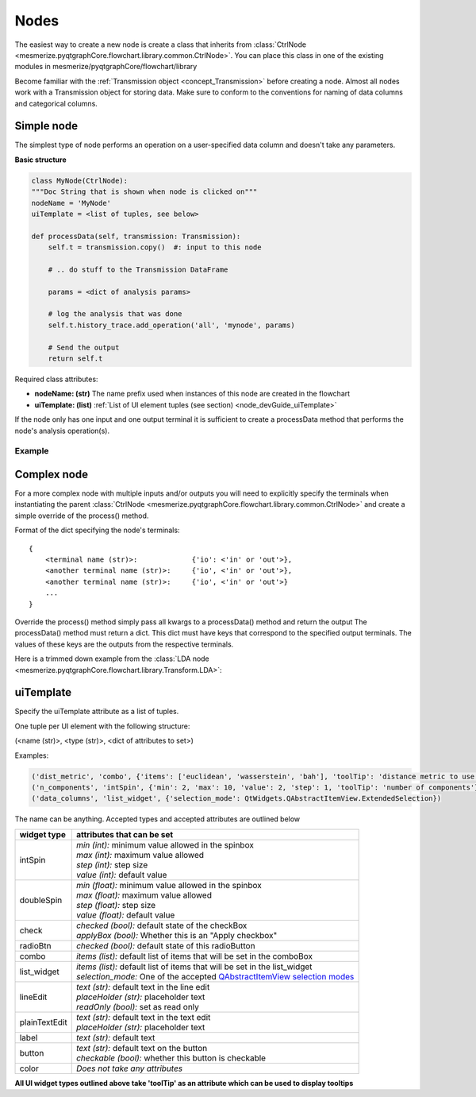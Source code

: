 .. _developer_nodes:

Nodes
*****

The easiest way to create a new node is create a class that inherits from :class:`CtrlNode <mesmerize.pyqtgraphCore.flowchart.library.common.CtrlNode>`. You can place this class in one of the existing modules in mesmerize/pyqtgraphCore/flowchart/library

Become familiar with the :ref:`Transmission object <concept_Transmission>` before creating a node. Almost all nodes work with a Transmission object for storing data. Make sure to conform to the conventions for naming of data columns and categorical columns.

Simple node
===========

The simplest type of node performs an operation on a user-specified data column and doesn't take any parameters.

**Basic structure**

.. code-block:: python
    
    class MyNode(CtrlNode):
    """Doc String that is shown when node is clicked on"""
    nodeName = 'MyNode'
    uiTemplate = <list of tuples, see below>
    
    def processData(self, transmission: Transmission):
        self.t = transmission.copy()  #: input to this node
        
        # .. do stuff to the Transmission DataFrame
        
        params = <dict of analysis params>
        
        # log the analysis that was done
        self.t.history_trace.add_operation('all', 'mynode', params)
        
        # Send the output
        return self.t

Required class attributes:

- **nodeName: (str)** The name prefix used when instances of this node are created in the flowchart
- **uiTemplate: (list)** :ref:`List of UI element tuples (see section) <node_devGuide_uiTemplate>`

If the node only has one input and one output terminal it is sufficient to create a processData method that performs the node's analysis operation(s).

Example
-------

.. code-block:: python
    :linenos:
    
    class Derivative(CtrlNode):
    """Return the Derivative of a curve."""
    nodeName = 'Derivative'
    uiTemplate = [('data_column', 'combo', {}),
                  ('Apply', 'check', {'checked': False, 'applyBox': True})
                  ]
    
    # If there is only one input and one output temrinal, processData will 
    # always have a single argument which is just the input transmission, 
    # i.e. the output from the previous node.
    def processData(self, transmission: Transmission):
        # the input transmission
        self.t = transmission
        
        # If a comboBox widget named 'data_column' is specified in the 
        # uiTemplate, you can update its contents using the following method. 
        # This will populate the comboBox with all the data columns from the 
        # input transmission and select the input data column as the 
        # output data column from the previous node.
        self.set_data_column_combo_box()
        
        # Check if the Apply checkbox is checked
        if self.ctrls['Apply'].isChecked() is False:
            return
        
        # Make a copy of the input transmission so we can modify it to create an output
        self.t = transmission.copy()
        
        # By convention output columns are named after the node's name and in all caps
        # Columns containing numerical data have a leading underscore
        output_column = '_DERIVATIVE'
        
        # Perform this nodees operation
        self.t.df[output_column] = self.t.df[self.data_column].apply(np.gradient)
        
        # Set tranmission's `last_output` attribute as the name of the output column
        # This is used by the next node to know what thet last output data was
        self.t.last_output = output_column
        
        # Create a dict of parameters that this node used
        # Usually a dict that captures the state of the uiTemplate
        # the transmission `last_unit` attribute is the data units of the data 
        # in the output column (i.e. `t.last_output`). Change it only if the data units change
        params = {'data_column': self.data_column,
                  'units': self.t.last_unit
                  }
        
        # Add a log of this node's operation to the transmission's `HistoryTrace` instance
        # Nodes usually perform an operation on all datablocks pass 'all' to the data_block_id argument
        # By convention the operation name is the name of the node in lowercase letters
        self.t.history_trace.add_operation(data_block_id='all', operation='derivative', parameters=params)
        
        # return the modified transmission instance, which is then the output of this node
        return self.t


Complex node
============

For a more complex node with multiple inputs and/or outputs you will need to explicitly specify the terminals when instantiating the parent :class:`CtrlNode <mesmerize.pyqtgraphCore.flowchart.library.common.CtrlNode>` and create a simple override of the process() method.

Format of the dict specifying the node's terminals:

::

    {
        <terminal name (str)>:             {'io': <'in' or 'out'>}, 
        <another terminal name (str)>:     {'io', <'in' or 'out'>},
        <another terminal name (str)>:     {'io', <'in' or 'out'>}
        ...
    }
    
Override the process() method simply pass all kwargs to a processData() method and return the output
The processData() method must return a dict. This dict must have keys that correspond to the specified output terminals. The values of these keys are the outputs from the respective terminals.

Here is a trimmed down example from the :class:`LDA node <mesmerize.pyqtgraphCore.flowchart.library.Transform.LDA>`:

.. code-block:: python
    :linenos:
    
    class LDA(CtrlNode):
    """Linear Discriminant Analysis, uses sklearn"""
    nodeName = "LDA"
    uiTemplate = [('train_data', 'list_widget', {'selection_mode': QtWidgets.QAbstractItemView.ExtendedSelection,
                                                    'toolTip': 'Column containing the training data'}),
                  ('train_labels', 'combo', {'toolTip': 'Column containing training labels'}),
                  ('solver', 'combo', {'items': ['svd', 'lsqr', 'eigen']}),
                  ('shrinkage', 'combo', {'items': ['None', 'auto', 'value']}),
                  ('shrinkage_val', 'doubleSpin', {'min': 0.0, 'max': 1.0, 'step': 0.1, 'value': 0.5}),
                  ('n_components', 'intSpin', {'min': 2, 'max': 1000, 'step': 1, 'value': 2}),
                  ('tol', 'intSpin', {'min': -50, 'max': 0, 'step': 1, 'value': -4}),
                  ('score', 'lineEdit', {}),
                  ('predict_on', 'list_widget', {'selection_mode': QtWidgets.QAbstractItemView.ExtendedSelection,
                                                 'toolTip': 'Data column of the input "predict" Transmission\n'
                                                            'that is used for predicting from the model'}),
                  ('Apply', 'check', {'applyBox': True, 'checked': False})
                  ]

    def __init__(self, name, **kwargs):
        # Specify the terminals with a dict
        CtrlNode.__init__(self, name, terminals={'train': {'io': 'in'},
                                                 'predict': {'io': 'in'},

                                                 'T': {'io': 'out'},
                                                 'coef': {'io': 'out'},
                                                 'means': {'io': 'out'},
                                                 'predicted': {'io': 'out'}
                                                 },
                          **kwargs)
        self.ctrls['score'].setReadOnly(True)
    
    # Very simple override
    def process(self, **kwargs):
        return self.processData(**kwargs)

    def processData(self, train: Transmission, predict: Transmission):
        self.t = train.copy()  #: Transmisison instance containing the training data with the labels
        self.to_predict = predict.copy()  #: Transmission instance containing the data to predict after fitting on the the training data
        
        # function from mesmerize.analysis.utils
        dcols, ccols, ucols = organize_dataframe_columns(self.t.df.columns)
        
        # Set available options for training data & labels
        self.ctrls['train_data'].setItems(dcols)
        self.ctrls['train_labels'].setItems(ccols)
        
        dcols = organize_dataframe_columns(self.to_predct.df.columns)
        # Set available data column options for predicting on
        self.ctrls['predict_on'].setItems(dcols)
        
        # Process further only if Apply is checked
        if not self.ctrls['Apply'].isChecked():
            return
        
        # Get the user-set parameters
        train_column = self.ctrls['train_data'].currentText()
        
        # ... get other params
        n_components = self.ctrls['n_components'].value()

        # ... do stuff
        
        # This node ouputs separate transmissions that are all logged
        self.t.history_trace.add_operation('all', 'lda', params)
        self.t_coef.history_trace.add_operation('all', 'lda', params)
        self.t_means.history_trace.add_operation('all', 'lda', params)
        
        # the `to_predict` transmission is logged differently
        self.to_predict.history_trace.add_operations('all', 'lda-predict', params_predict)
        
        # dict for organizing this node's outputs
        # The keys MUST be the same those specified for this node's output terminals
        out = {'T': self.t,
               'coef': self.t_coef,
               'means': self.t_means,
               'predicated': self.to_predct
               }

        return out


.. _node_devGuide_uiTemplate:

uiTemplate
==========

Specify the uiTemplate attribute as a list of tuples.

One tuple per UI element with the following structure:

(<name (str)>, <type (str)>, <dict of attributes to set>)

Examples:

.. code-block:: python
    
    ('dist_metric', 'combo', {'items': ['euclidean', 'wasserstein', 'bah'], 'toolTip': 'distance metric to use'})
    ('n_components', 'intSpin', {'min': 2, 'max': 10, 'value': 2, 'step': 1, 'toolTip': 'number of components'})
    ('data_columns', 'list_widget', {'selection_mode': QtWidgets.QAbstractItemView.ExtendedSelection})

The name can be anything. Accepted types and accepted attributes are outlined below

=============   ========================================================================================
widget type     attributes that can be set
=============   ========================================================================================
intSpin         | *min (int):* minimum value allowed in the spinbox
                | *max (int):* maximum value allowed
                | *step (int):* step size
                | *value (int):* default value
doubleSpin      | *min (float):* minimum value allowed in the spinbox
                | *max (float):* maximum value allowed
                | *step (float):* step size
                | *value (float):* default value
check           | *checked (bool):* default state of the checkBox
                | *applyBox (bool):* Whether this is an "Apply checkbox"
radioBtn        | *checked (bool):* default state of this radioButton
combo           | *items (list):* default list of items that will be set in the comboBox
list_widget     | *items (list):* default list of items that will be set in the list_widget
                | *selection_mode:* One of the accepted `QAbstractItemView selection modes <https://doc.qt.io/qtforpython/PySide2/QtWidgets/QAbstractItemView.html#PySide2.QtWidgets.PySide2.QtWidgets.QAbstractItemView.SelectionMode>`_
lineEdit        | *text (str):* default text in the line edit
                | *placeHolder (str):* placeholder text
                | *readOnly (bool):* set as read only
plainTextEdit   | *text (str):* default text in the text edit
                | *placeHolder (str):* placeholder text
label           | *text (str):* default text
button          | *text (str):* default text on the button
                | *checkable (bool):* whether this button is checkable
color           *Does not take any attributes*
=============   ========================================================================================

**All UI widget types outlined above take 'toolTip' as an attribute which can be used to display tooltips**
